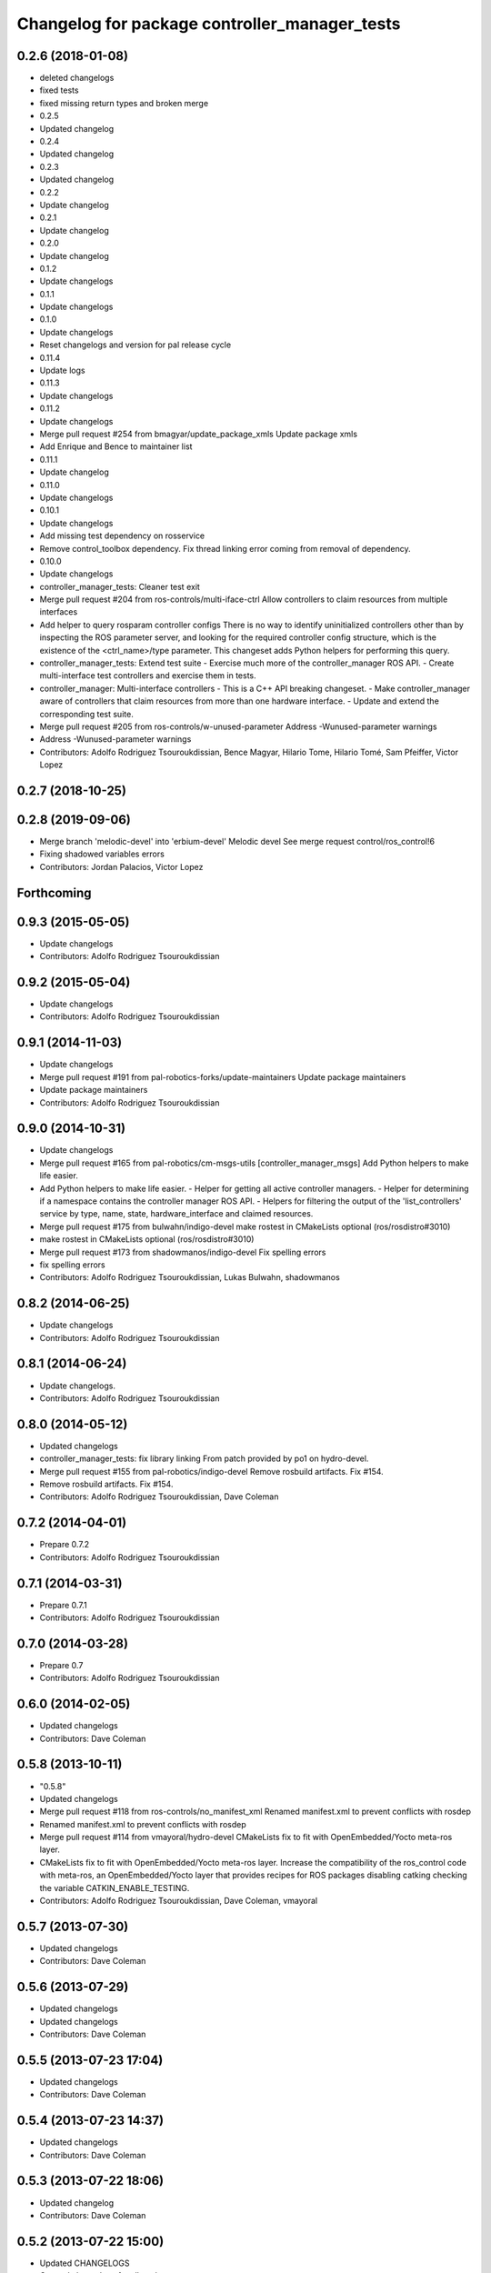 ^^^^^^^^^^^^^^^^^^^^^^^^^^^^^^^^^^^^^^^^^^^^^^
Changelog for package controller_manager_tests
^^^^^^^^^^^^^^^^^^^^^^^^^^^^^^^^^^^^^^^^^^^^^^

0.2.6 (2018-01-08)
------------------
* deleted changelogs
* fixed tests
* fixed missing return types and broken merge
* 0.2.5
* Updated changelog
* 0.2.4
* Updated changelog
* 0.2.3
* Updated changelog
* 0.2.2
* Update changelog
* 0.2.1
* Update changelog
* 0.2.0
* Update changelog
* 0.1.2
* Update changelogs
* 0.1.1
* Update changelogs
* 0.1.0
* Update changelogs
* Reset changelogs and version for pal release cycle
* 0.11.4
* Update logs
* 0.11.3
* Update changelogs
* 0.11.2
* Update changelogs
* Merge pull request #254 from bmagyar/update_package_xmls
  Update package xmls
* Add Enrique and Bence to maintainer list
* 0.11.1
* Update changelog
* 0.11.0
* Update changelogs
* 0.10.1
* Update changelogs
* Add missing test dependency on rosservice
* Remove control_toolbox dependency. Fix thread linking error coming from removal of dependency.
* 0.10.0
* Update changelogs
* controller_manager_tests: Cleaner test exit
* Merge pull request #204 from ros-controls/multi-iface-ctrl
  Allow controllers to claim resources from multiple interfaces
* Add helper to query rosparam controller configs
  There is no way to identify uninitialized controllers other than by inspecting
  the ROS parameter server, and looking for the required controller config
  structure, which is the existence of the <ctrl_name>/type parameter.
  This changeset adds Python helpers for performing this query.
* controller_manager_tests: Extend test suite
  - Exercise much more of the controller_manager ROS API.
  - Create multi-interface test controllers and exercise them in tests.
* controller_manager: Multi-interface controllers
  - This is a C++ API breaking changeset.
  - Make controller_manager aware of controllers that claim resources from more
  than one hardware interface.
  - Update and extend the corresponding test suite.
* Merge pull request #205 from ros-controls/w-unused-parameter
  Address -Wunused-parameter warnings
* Address -Wunused-parameter warnings
* Contributors: Adolfo Rodriguez Tsouroukdissian, Bence Magyar, Hilario Tome, Hilario Tomé, Sam Pfeiffer, Victor Lopez

0.2.7 (2018-10-25)
------------------

0.2.8 (2019-09-06)
------------------
* Merge branch 'melodic-devel' into 'erbium-devel'
  Melodic devel
  See merge request control/ros_control!6
* Fixing shadowed variables errors
* Contributors: Jordan Palacios, Victor Lopez

Forthcoming
-----------

0.9.3 (2015-05-05)
------------------
* Update changelogs
* Contributors: Adolfo Rodriguez Tsouroukdissian

0.9.2 (2015-05-04)
------------------
* Update changelogs
* Contributors: Adolfo Rodriguez Tsouroukdissian

0.9.1 (2014-11-03)
------------------
* Update changelogs
* Merge pull request #191 from pal-robotics-forks/update-maintainers
  Update package maintainers
* Update package maintainers
* Contributors: Adolfo Rodriguez Tsouroukdissian

0.9.0 (2014-10-31)
------------------
* Update changelogs
* Merge pull request #165 from pal-robotics/cm-msgs-utils
  [controller_manager_msgs] Add Python helpers to make life easier.
* Add Python helpers to make life easier.
  - Helper for getting all active controller managers.
  - Helper for determining if a namespace contains the controller manager ROS API.
  - Helpers for filtering the output of the 'list_controllers' service by
  type, name, state, hardware_interface and claimed resources.
* Merge pull request #175 from bulwahn/indigo-devel
  make rostest in CMakeLists optional (ros/rosdistro#3010)
* make rostest in CMakeLists optional (ros/rosdistro#3010)
* Merge pull request #173 from shadowmanos/indigo-devel
  Fix spelling errors
* fix spelling errors
* Contributors: Adolfo Rodriguez Tsouroukdissian, Lukas Bulwahn, shadowmanos

0.8.2 (2014-06-25)
------------------
* Update changelogs
* Contributors: Adolfo Rodriguez Tsouroukdissian

0.8.1 (2014-06-24)
------------------
* Update changelogs.
* Contributors: Adolfo Rodriguez Tsouroukdissian

0.8.0 (2014-05-12)
------------------
* Updated changelogs
* controller_manager_tests: fix library linking
  From patch provided by po1 on hydro-devel.
* Merge pull request #155 from pal-robotics/indigo-devel
  Remove rosbuild artifacts. Fix #154.
* Remove rosbuild artifacts. Fix #154.
* Contributors: Adolfo Rodriguez Tsouroukdissian, Dave Coleman

0.7.2 (2014-04-01)
------------------
* Prepare 0.7.2
* Contributors: Adolfo Rodriguez Tsouroukdissian

0.7.1 (2014-03-31)
------------------
* Prepare 0.7.1
* Contributors: Adolfo Rodriguez Tsouroukdissian

0.7.0 (2014-03-28)
------------------
* Prepare 0.7
* Contributors: Adolfo Rodriguez Tsouroukdissian

0.6.0 (2014-02-05)
------------------
* Updated changelogs
* Contributors: Dave Coleman

0.5.8 (2013-10-11)
------------------
* "0.5.8"
* Updated changelogs
* Merge pull request #118 from ros-controls/no_manifest_xml
  Renamed manifest.xml to prevent conflicts with rosdep
* Renamed manifest.xml to prevent conflicts with rosdep
* Merge pull request #114 from vmayoral/hydro-devel
  CMakeLists fix to fit with OpenEmbedded/Yocto meta-ros layer.
* CMakeLists fix to fit with OpenEmbedded/Yocto meta-ros layer.
  Increase the compatibility of the ros_control code with
  meta-ros, an OpenEmbedded/Yocto layer that provides recipes for ROS
  packages disabling catking checking the variable CATKIN_ENABLE_TESTING.
* Contributors: Adolfo Rodriguez Tsouroukdissian, Dave Coleman, vmayoral

0.5.7 (2013-07-30)
------------------
* Updated changelogs
* Contributors: Dave Coleman

0.5.6 (2013-07-29)
------------------
* Updated changelogs
* Updated changelogs
* Contributors: Dave Coleman

0.5.5 (2013-07-23 17:04)
------------------------
* Updated changelogs
* Contributors: Dave Coleman

0.5.4 (2013-07-23 14:37)
------------------------
* Updated changelogs
* Contributors: Dave Coleman

0.5.3 (2013-07-22 18:06)
------------------------
* Updated changelog
* Contributors: Dave Coleman

0.5.2 (2013-07-22 15:00)
------------------------
* Updated CHANGELOGS
* Created changelogs for all packages
* Merge branch 'hydro-devel' of github.com:ros-controls/ros_control
* Contributors: Dave Coleman

0.5.1 (2013-07-19)
------------------
* Merge branch 'hydro-devel'
* Contributors: Dave Coleman

0.5.0 (2013-07-16)
------------------
* Merge pull request #88 from ros-controls/master
  Merge master into hydro-devel for release to bloom
* Merge branch 'master' of github.com:ros-controls/ros_control into transmission_parsing
* Add meta tags to packages not specifying them.
  - Website, bugtracker, repository.
* Merge branch 'master' of https://github.com/willowgarage/ros_control
* Merge pull request #81 from davetcoleman/master
  Pulled in changes in hydro-devel to master
* Merged hydro-devel into master
* Merge pull request #72 from jhu-lcsr-forks/hydro-devel
  adding install targets for plugin xml files
* adding install targets for plugin xml files
* Tests build.
* Fix build order.
* Merge branch 'fuerte_backport' into sensor_interfaces
* Revert "Fixed PLUGINLIB_DECLARE_CLASS deprecated errors"
  This reverts commit cd9aba265a380bafebb70d63081405d857e9380d.
* Merge branch 'master' into sensor_interfaces
* Contributors: Adolfo Rodriguez Tsouroukdissian, Austin Hendrix, Dave Coleman, Jonathan Bohren, wmeeusse

0.4.0 (2013-06-25)
------------------
* Version 0.4.0
* 1.0.1
* Merge pull request #56 from davetcoleman/master
  Deprecation Fixes, Documentation, and Spawner Namespace
* Fixed PLUGINLIB_DECLARE_CLASS deprecated errors
* Merge pull request #54 from pal-robotics/hardware_interface_rework
  Hardware interface rework
* Merge branch 'master' into hardware_interface_rework
  Conflicts:
  hardware_interface/CMakeLists.txt
* More uniform hardware_interface API. Refs  #45.
* Merge pull request #51 from jhu-lcsr-forks/master
  Adding cmake install targets
* adding install targets
* Merge pull request #40 from jhu-lcsr-forks/catkin
  catkinizing, could still be cleaned up
* adding missing manifests
* merging CMakeLists.txt files from rosbuild and catkin
* adding hybrid-buildsystem makefiles
* catkinizing, could still be cleaned up
* Merge branch 'master' of github.com:willowgarage/ros_control
* port to new time api
* add wait for service
* Adding in resource/claim infrastructure
* Refactoring joint command interfaces. Also added getJointNames()
* Switching to owned interfaces, instead of multiple virtual inheritance
* Changing interface names
* Getting tests compiling again
* Fixing copyright header text
* Joint interfaces now operate on pointers, instead of refs
* test for spawning mismatched interface fails correctly
* Basic spawn test works
* Spawning dummy controller works
* Merge branch 'fuerte'
* Tweaking inheritance to be virtual so it compiles. dummy app with controller manager compiles
* started controller_manager_tests. untested
* Contributors: Adolfo Rodriguez Tsouroukdissian, Austin Hendrix, Dave Coleman, Jonathan Bohren, Vijay Pradeep, Wim Meeussen, wmeeusse
